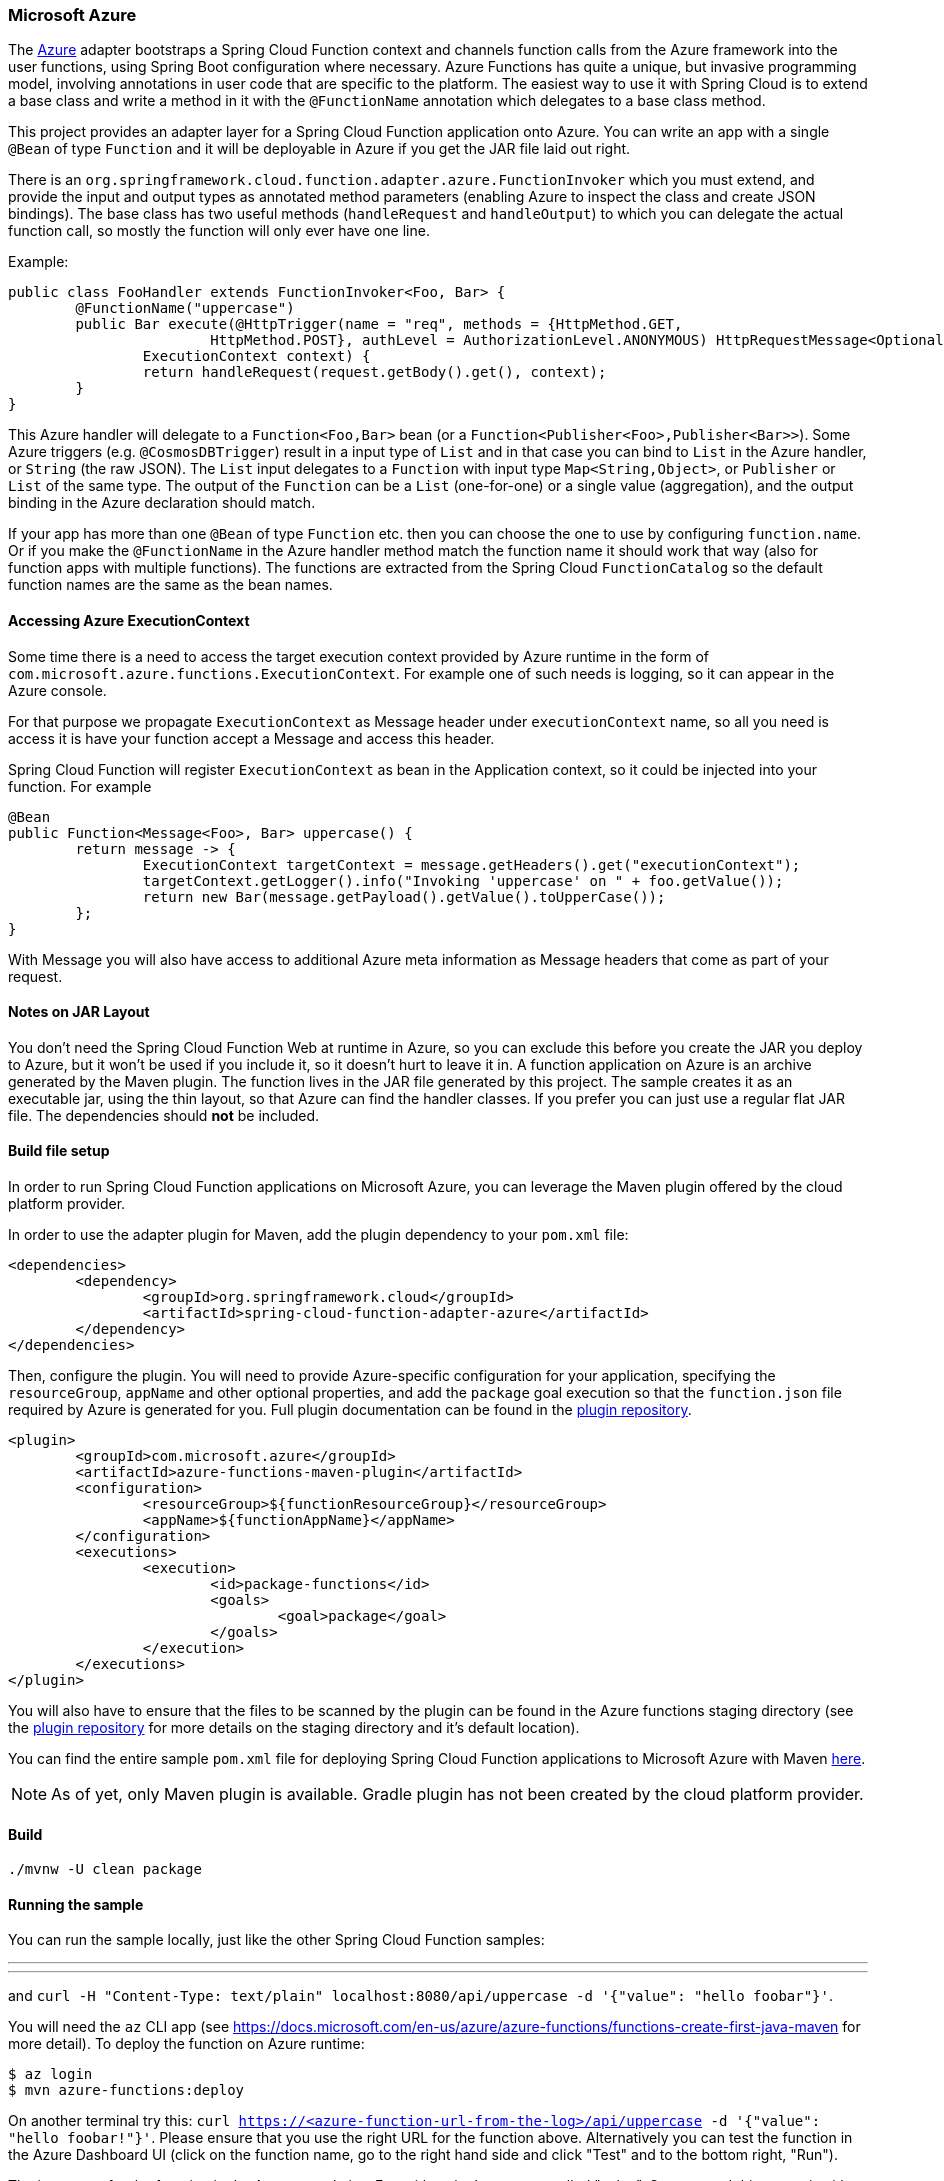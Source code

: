 :branch: master

=== Microsoft Azure

The https://azure.microsoft.com[Azure] adapter bootstraps a Spring Cloud Function context and channels function calls from the Azure 
framework into the user functions, using Spring Boot configuration where necessary. Azure Functions has quite a unique, but 
invasive programming model, involving annotations in user code that are specific to the platform. The easiest way to use it with 
Spring Cloud is to extend a base class and write a method in it with the `@FunctionName` annotation which delegates to a base class method.


This project provides an adapter layer for a Spring Cloud Function application onto Azure.
You can write an app with a single `@Bean` of type `Function` and it will be deployable in Azure if you get the JAR file laid out right.

There is an `org.springframework.cloud.function.adapter.azure.FunctionInvoker` which you must extend, and provide the 
input and output types as annotated 
method parameters (enabling Azure to inspect the class and create JSON bindings). The base class has two useful 
methods (`handleRequest` and `handleOutput`) to which you can delegate the actual function call, so mostly the function will only ever have one line.

Example:

```java
public class FooHandler extends FunctionInvoker<Foo, Bar> {
	@FunctionName("uppercase")
	public Bar execute(@HttpTrigger(name = "req", methods = {HttpMethod.GET,
			HttpMethod.POST}, authLevel = AuthorizationLevel.ANONYMOUS) HttpRequestMessage<Optional<Foo>> request,
		ExecutionContext context) {
		return handleRequest(request.getBody().get(), context);
	}
}
```

This Azure handler will delegate to a `Function<Foo,Bar>` bean (or a `Function<Publisher<Foo>,Publisher<Bar>>`). Some Azure 
triggers (e.g. `@CosmosDBTrigger`) result in a input type of `List` and in that case you can bind to `List` in the Azure handler, 
or `String` (the raw JSON). The `List` input delegates to a `Function` with input type `Map<String,Object>`, or `Publisher` or `List` of 
the same type. The output of the `Function` can be a `List` (one-for-one) or a single value (aggregation), and the output binding in the 
Azure declaration should match.

If your app has more than one `@Bean` of type `Function` etc. then you can choose the one to use by configuring 
`function.name`. Or if you make the `@FunctionName` in the Azure handler method match the function name it should work that 
way (also for function apps with multiple functions). The functions are extracted from the Spring Cloud `FunctionCatalog` so the default 
function names are the same as the bean names.

==== Accessing Azure ExecutionContext

Some time there is a need to access the target execution context provided by Azure runtime in the form of `com.microsoft.azure.functions.ExecutionContext`.
For example one of such needs is logging, so it can appear in the Azure console.

For that purpose we propagate `ExecutionContext` as Message header under `executionContext` name, so all you need is access it 
is have your function accept a Message and access this header.

Spring Cloud Function will register `ExecutionContext` as bean in the Application context, so it could be injected into your function.
For example
```java
@Bean
public Function<Message<Foo>, Bar> uppercase() {
	return message -> {
		ExecutionContext targetContext = message.getHeaders().get("executionContext");
		targetContext.getLogger().info("Invoking 'uppercase' on " + foo.getValue());
		return new Bar(message.getPayload().getValue().toUpperCase());
	};
}
```
With Message you will also have access to additional Azure meta information as Message headers that come as part of your request.


==== Notes on JAR Layout

You don't need the Spring Cloud Function Web at runtime in Azure, so you can exclude this
before you create the JAR you deploy to Azure, but it won't be used if you include it, so
it doesn't hurt to leave it in. A function application on Azure is an archive generated by
 the Maven plugin. The function lives in the JAR file generated by this project.
 The sample creates it as an executable jar, using the thin layout, so that Azure can find
 the handler classes. If you prefer you can just use a regular flat JAR file.
 The dependencies should *not* be included.

==== Build file setup

In order to run Spring Cloud Function applications on Microsoft Azure, you can leverage the Maven
plugin offered by the cloud platform provider.

In order to use the adapter plugin for Maven, add the plugin dependency to your `pom.xml`
file:

[source,xml]
----
<dependencies>
	<dependency>
		<groupId>org.springframework.cloud</groupId>
		<artifactId>spring-cloud-function-adapter-azure</artifactId>
	</dependency>
</dependencies>
----

Then, configure the plugin. You will need to provide Azure-specific configuration for your
application, specifying the `resourceGroup`, `appName` and other optional properties, and
 add the `package` goal execution so that the `function.json` file required by Azure is
  generated for you. Full plugin documentation can be found in the https://github.com/microsoft/azure-maven-plugins[plugin repository].

[source,xml]
----
<plugin>
	<groupId>com.microsoft.azure</groupId>
	<artifactId>azure-functions-maven-plugin</artifactId>
	<configuration>
		<resourceGroup>${functionResourceGroup}</resourceGroup>
		<appName>${functionAppName}</appName>
	</configuration>
	<executions>
		<execution>
			<id>package-functions</id>
			<goals>
				<goal>package</goal>
			</goals>
		</execution>
	</executions>
</plugin>
----

You will also have to ensure that the files to be scanned by the plugin can be found in the
Azure functions staging directory (see the https://github.com/microsoft/azure-maven-plugins[plugin repository]
 for more details on the staging directory and it's default location).

You can find the entire sample `pom.xml` file for deploying Spring Cloud Function
applications to Microsoft Azure with Maven https://github.com/spring-cloud/spring-cloud-function/blob/{branch}/spring-cloud-function-samples/function-sample-azure/pom.xml[here].

NOTE: As of yet, only Maven plugin is available. Gradle plugin has not been created by
the cloud platform provider.

==== Build

----
./mvnw -U clean package
----

==== Running the sample

You can run the sample locally, just like the other Spring Cloud Function samples:

---
./mvnw spring-boot:run
---

and `curl -H "Content-Type: text/plain" localhost:8080/api/uppercase -d '{"value": "hello foobar"}'`.

You will need the `az` CLI app (see https://docs.microsoft.com/en-us/azure/azure-functions/functions-create-first-java-maven for more detail). To deploy the function on Azure runtime:

----
$ az login
$ mvn azure-functions:deploy
----

On another terminal try this: `curl https://<azure-function-url-from-the-log>/api/uppercase -d '{"value": "hello foobar!"}'`. Please ensure that you use the right URL for the function above. Alternatively you can test the function in the Azure Dashboard UI (click on the function name, go to the right hand side and click "Test" and to the bottom right, "Run").

The input type for the function in the Azure sample is a Foo with a single property called "value". So you need this to test it with something like below:

----
{
  "value": "foobar"
}
----

NOTE: The Azure sample app is written in the "non-functional" style (using `@Bean`). The functional style (with just `Function` or `ApplicationContextInitializer`) is much faster on startup in Azure than the traditional `@Bean` style, so if you don't need `@Beans` (or `@EnableAutoConfiguration`) it's a good choice. Warm starts are not affected.

